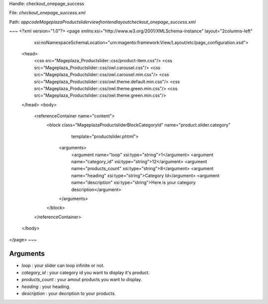 Handle: checkout_onepage_success

File: `checkout_onepage_success.xml`

Path: `app\code\Mageplaza\Productslider\view\frontend\layout\checkout_onepage_success.xml`

~~~
<?xml version="1.0"?>
<page xmlns:xsi="http://www.w3.org/2001/XMLSchema-instance" layout="2columns-left"
      xsi:noNamespaceSchemaLocation="urn:magento:framework:View/Layout/etc/page_configuration.xsd">
    <head>
        <css src="Mageplaza_Productslider::css/product-item.css"/>
        <css src="Mageplaza_Productslider::css/owl.carousel.css"/>
        <css src="Mageplaza_Productslider::css/owl.carousel.min.css"/>
        <css src="Mageplaza_Productslider::css/owl.theme.default.min.css"/>
        <css src="Mageplaza_Productslider::css/owl.theme.green.min.css"/>
        <css src="Mageplaza_Productslider::css/owl.theme.green.min.css"/>
    </head>
    <body>
        <referenceContainer name="content">
            <block class="Mageplaza\Productslider\Block\CategoryId" name="product.slider.category"
                   template="productslider.phtml">
                <arguments>
                    <argument name="loop" xsi:type="string">1</argument>
                    <argument name="category_id" xsi:type="string">12</argument>
                    <argument name="products_count" xsi:type="string">8</argument>
                    <argument name="heading" xsi:type="string">Category Id</argument>
                    <argument name="description" xsi:type="string">Here is your category description</argument>
                </arguments>
            </block>
        </referenceContainer>
    </body>
</page>
~~~


Arguments
------------

- `loop` :  your slider can loop infinite or not.
- `category_id` :  your category id you want to display it's product.
- `products_count` :  your amout  products you want to display.
- `heading` :  your heading.
- `description` :  your decription to your products.